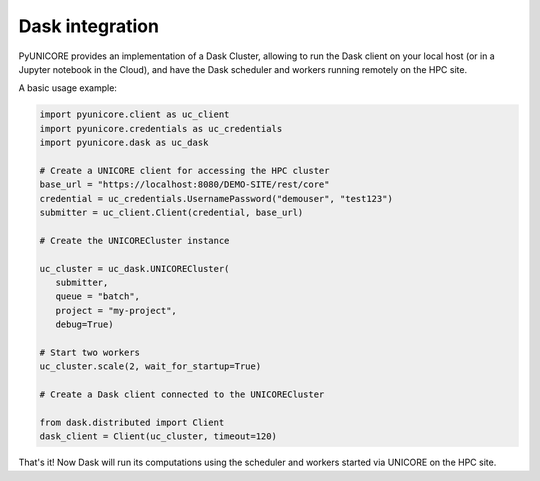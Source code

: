 Dask integration
----------------

PyUNICORE provides an implementation of a Dask Cluster, allowing to
run the Dask client on your local host (or in a Jupyter notebook in
the Cloud), and have the Dask scheduler and workers running remotely
on the HPC site.

A basic usage example:

.. code:: python

  import pyunicore.client as uc_client
  import pyunicore.credentials as uc_credentials
  import pyunicore.dask as uc_dask

  # Create a UNICORE client for accessing the HPC cluster
  base_url = "https://localhost:8080/DEMO-SITE/rest/core"
  credential = uc_credentials.UsernamePassword("demouser", "test123")
  submitter = uc_client.Client(credential, base_url)

  # Create the UNICORECluster instance

  uc_cluster = uc_dask.UNICORECluster(
     submitter,
     queue = "batch",
     project = "my-project",
     debug=True)

  # Start two workers
  uc_cluster.scale(2, wait_for_startup=True)

  # Create a Dask client connected to the UNICORECluster

  from dask.distributed import Client
  dask_client = Client(uc_cluster, timeout=120)


That's it! Now Dask will run its computations using the scheduler
and workers started via UNICORE on the HPC site.
